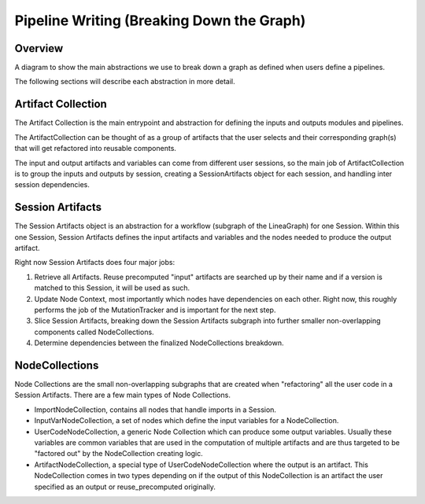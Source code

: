 Pipeline Writing (Breaking Down the Graph)
------------------------------------------

Overview
~~~~~~~~

A diagram to show the main abstractions we use to break down a graph as defined when users define a pipelines.

.. image:: ../../_static/images/graph_reader_classes.png
  :width: 600

The following sections will describe each abstraction in more detail.

Artifact Collection
~~~~~~~~~~~~~~~~~~~
The Artifact Collection is the main entrypoint and abstraction for defining the inputs and outputs modules and pipelines.
    
The ArtifactCollection can be thought of as a group of artifacts that the user selects and their corresponding graph(s) that will get refactored into reusable components.

The input and output artifacts and variables can come from different user sessions, so the main job of ArtifactCollection is to group the inputs and outputs by session, creating a SessionArtifacts object for each session, and handling inter session dependencies.  

Session Artifacts
~~~~~~~~~~~~~~~~~
The Session Artifacts object is an abstraction for a workflow (subgraph of the LineaGraph) for one Session. 
Within this one Session, Session Artifacts defines the input artifacts and variables and the nodes needed to produce the output artifact.

Right now Session Artifacts does four major jobs:

1. Retrieve all Artifacts. Reuse precomputed "input" artifacts are searched up by their name and if a version is matched to this Session, it will be used as such.
2. Update Node Context, most importantly which nodes have dependencies on each other. Right now, this roughly performs the job of the MutationTracker and is important for the next step.
3. Slice Session Artifacts, breaking down the Session Artifacts subgraph into further smaller non-overlapping components called NodeCollections.
4. Determine dependencies between the finalized NodeCollections breakdown.

NodeCollections
~~~~~~~~~~~~~~~

Node Collections are the small non-overlapping subgraphs that are created when "refactoring" all the user code in a Session Artifacts.
There are a few main types of Node Collections.

- ImportNodeCollection, contains all nodes that handle imports in a Session.
- InputVarNodeCollection, a set of nodes which define the input variables for a NodeCollection.
- UserCodeNodeCollection, a generic Node Collection which can produce some output variables. Usually these variables are common variables that are used in the computation of multiple artifacts and are thus targeted to be "factored out" by the NodeCollection creating logic.
- ArtifactNodeCollection, a special type of UserCodeNodeCollection where the output is an artifact. This NodeCollection comes in two types depending on if the output of this NodeCollection is an artifact the user specified as an output or reuse_precomputed originally.
